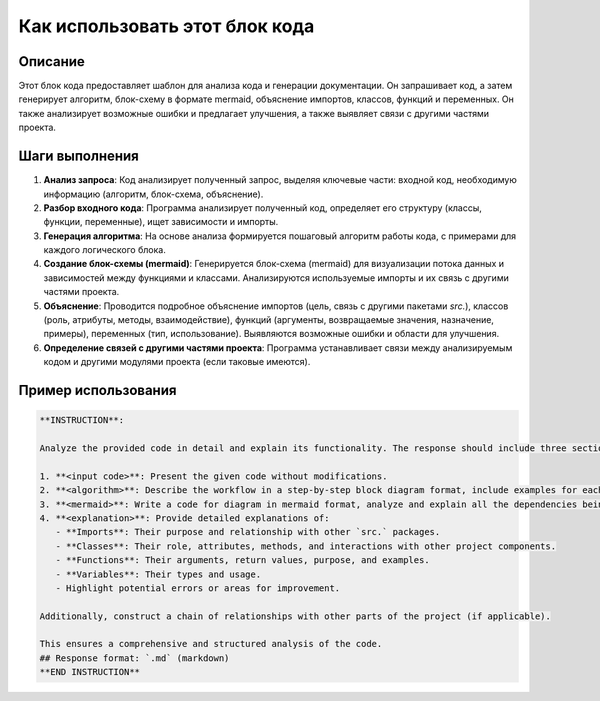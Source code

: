 Как использовать этот блок кода
========================================================================================

Описание
-------------------------
Этот блок кода предоставляет шаблон для анализа кода и генерации документации. Он запрашивает код, а затем генерирует алгоритм, блок-схему в формате mermaid, объяснение импортов, классов, функций и переменных.  Он также анализирует возможные ошибки и предлагает улучшения, а также выявляет связи с другими частями проекта.

Шаги выполнения
-------------------------
1. **Анализ запроса**: Код анализирует полученный запрос, выделяя ключевые части: входной код, необходимую информацию (алгоритм, блок-схема, объяснение).
2. **Разбор входного кода**: Программа анализирует полученный код, определяет его структуру (классы, функции, переменные), ищет зависимости и импорты.
3. **Генерация алгоритма**: На основе анализа формируется пошаговый алгоритм работы кода,  с примерами для каждого логического блока.
4. **Создание блок-схемы (mermaid)**: Генерируется блок-схема (mermaid) для визуализации потока данных и зависимостей между функциями и классами.  Анализируются используемые импорты и их связь с другими частями проекта.
5. **Объяснение**:  Проводится подробное объяснение импортов (цель, связь с другими пакетами `src.`), классов (роль, атрибуты, методы, взаимодействие), функций (аргументы, возвращаемые значения, назначение, примеры), переменных (тип, использование).  Выявляются возможные ошибки и области для улучшения.
6. **Определение связей с другими частями проекта**: Программа устанавливает связи между анализируемым кодом и другими модулями проекта (если таковые имеются).


Пример использования
-------------------------
.. code-block:: markdown

    **INSTRUCTION**:  
    
    Analyze the provided code in detail and explain its functionality. The response should include three sections:  
    
    1. **<input code>**: Present the given code without modifications.  
    2. **<algorithm>**: Describe the workflow in a step-by-step block diagram format, include examples for each logical block, and illustrate data flow between functions, classes, or methods.  
    3. **<mermaid>**: Write a code for diagram in mermaid format, analyze and explain all the dependencies being imported while constructing the diagram.
    4. **<explanation>**: Provide detailed explanations of:  
       - **Imports**: Their purpose and relationship with other `src.` packages.  
       - **Classes**: Their role, attributes, methods, and interactions with other project components.  
       - **Functions**: Their arguments, return values, purpose, and examples.  
       - **Variables**: Their types and usage.  
       - Highlight potential errors or areas for improvement.  
    
    Additionally, construct a chain of relationships with other parts of the project (if applicable).  
    
    This ensures a comprehensive and structured analysis of the code.
    ## Response format: `.md` (markdown)
    **END INSTRUCTION**